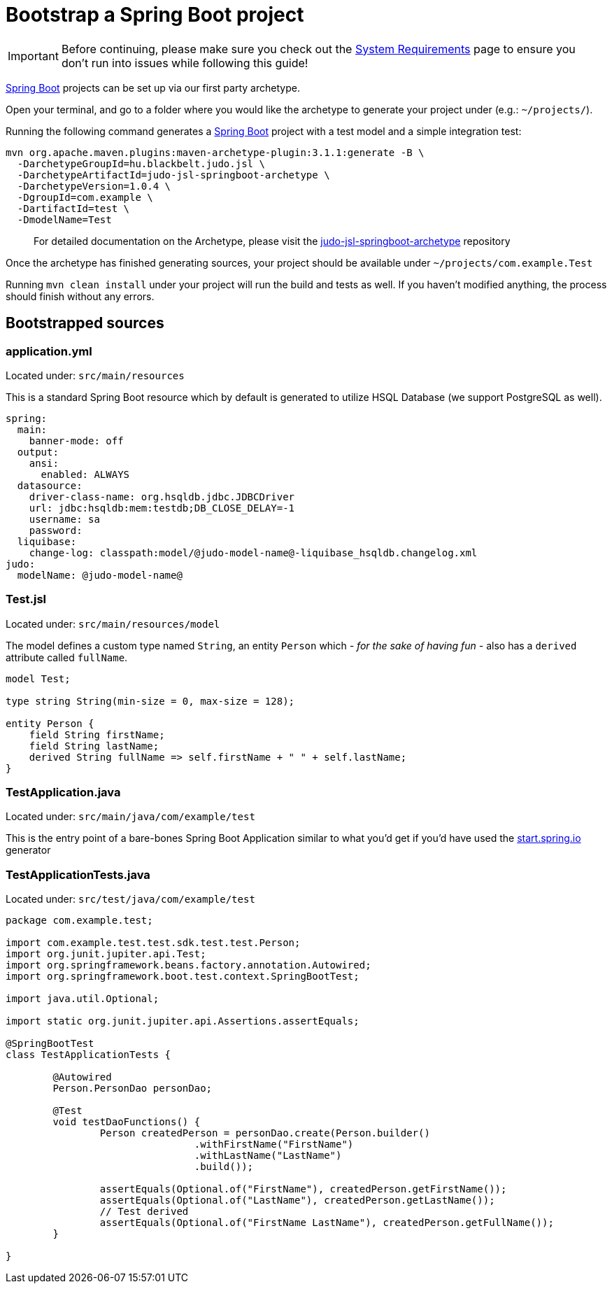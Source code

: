 = Bootstrap a Spring Boot project

:idprefix:
:idseparator: -

[IMPORTANT]
====
Before continuing, please make sure you check out the xref:ROOT:getting-started/01_system-requirements.adoc[System Requirements] page
to ensure you don't run into issues while following this guide!
====

https://github.com/spring-projects/spring-boot[Spring Boot] projects can be set up via our first party archetype.

Open your terminal, and go to a folder where you would like the archetype to generate your project under (e.g.: `~/projects/`).

Running the following command generates a https://github.com/spring-projects/spring-boot[Spring Boot] project with a
test model and a simple integration test:

[source,bash]
----
mvn org.apache.maven.plugins:maven-archetype-plugin:3.1.1:generate -B \
  -DarchetypeGroupId=hu.blackbelt.judo.jsl \
  -DarchetypeArtifactId=judo-jsl-springboot-archetype \
  -DarchetypeVersion=1.0.4 \
  -DgroupId=com.example \
  -DartifactId=test \
  -DmodelName=Test
----

> For detailed documentation on the Archetype, please visit the https://github.com/BlackBeltTechnology/judo-jsl-springboot-archetype[judo-jsl-springboot-archetype]
repository

Once the archetype has finished generating sources, your project should be available under `~/projects/com.example.Test`

Running `mvn clean install` under your project will run the build and tests as well. If you haven't modified anything, the process should finish without any errors.

== Bootstrapped sources

=== application.yml

Located under: `src/main/resources`

This is a standard Spring Boot resource which by default is generated to utilize HSQL Database (we support PostgreSQL as well).

```
spring:
  main:
    banner-mode: off
  output:
    ansi:
      enabled: ALWAYS
  datasource:
    driver-class-name: org.hsqldb.jdbc.JDBCDriver
    url: jdbc:hsqldb:mem:testdb;DB_CLOSE_DELAY=-1
    username: sa
    password:
  liquibase:
    change-log: classpath:model/@judo-model-name@-liquibase_hsqldb.changelog.xml
judo:
  modelName: @judo-model-name@
```

=== Test.jsl

Located under: `src/main/resources/model`

The model defines a custom type named `String`, an entity `Person` which  __- for the sake of having fun -__ also
has a `derived` attribute called `fullName`.

[source,jsl]
----
model Test;

type string String(min-size = 0, max-size = 128);

entity Person {
    field String firstName;
    field String lastName;
    derived String fullName => self.firstName + " " + self.lastName;
}
----

=== TestApplication.java

Located under: `src/main/java/com/example/test`

This is the entry point of a bare-bones Spring Boot Application similar to what you'd get if you'd have used the
https://start.spring.io[start.spring.io] generator

=== TestApplicationTests.java

Located under: `src/test/java/com/example/test`

[source,java]
----
package com.example.test;

import com.example.test.test.sdk.test.test.Person;
import org.junit.jupiter.api.Test;
import org.springframework.beans.factory.annotation.Autowired;
import org.springframework.boot.test.context.SpringBootTest;

import java.util.Optional;

import static org.junit.jupiter.api.Assertions.assertEquals;

@SpringBootTest
class TestApplicationTests {

	@Autowired
	Person.PersonDao personDao;

	@Test
	void testDaoFunctions() {
		Person createdPerson = personDao.create(Person.builder()
				.withFirstName("FirstName")
				.withLastName("LastName")
				.build());

		assertEquals(Optional.of("FirstName"), createdPerson.getFirstName());
		assertEquals(Optional.of("LastName"), createdPerson.getLastName());
		// Test derived
		assertEquals(Optional.of("FirstName LastName"), createdPerson.getFullName());
	}

}
----
